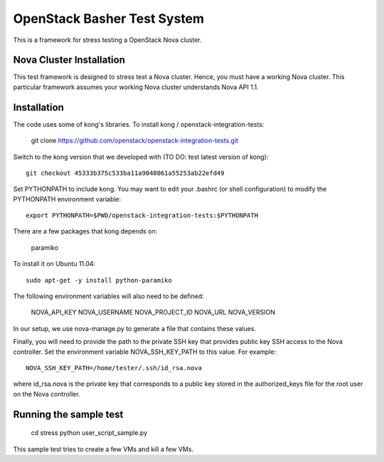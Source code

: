 OpenStack Basher Test System
============================

This is a framework for stress testing a OpenStack Nova cluster.

Nova Cluster Installation
-------------------------

This test framework is designed to stress test a Nova cluster. Hence,
you must have a working Nova cluster. This particular framework
assumes your working Nova cluster understands Nova API 1.1.

Installation
------------

The code uses some of kong's libraries. To install kong /
openstack-integration-tests:

  git clone https://github.com/openstack/openstack-integration-tests.git 

Switch to the kong version that we developed with (TO DO: test latest version of kong)::

  git checkout 45333b375c533ba11a9048061a55253ab22efd49

Set PYTHONPATH to include kong. You may want to edit your .bashrc (or
shell configuration) to modify the PYTHONPATH environment variable::

  export PYTHONPATH=$PWD/openstack-integration-tests:$PYTHONPATH

There are a few packages that kong depends on:

  paramiko

To install it on Ubuntu 11.04::

  sudo apt-get -y install python-paramiko

The following environment variables will also need to be defined:

  NOVA_API_KEY
  NOVA_USERNAME
  NOVA_PROJECT_ID
  NOVA_URL
  NOVA_VERSION

In our setup, we use nova-manage.py to generate a file that contains these values.

Finally, you will need to provide the path to the private SSH key that
provides public key SSH access to the Nova controller. Set the environment
variable NOVA_SSH_KEY_PATH to this value. For example::

  NOVA_SSH_KEY_PATH=/home/tester/.ssh/id_rsa.nova

where id_rsa.nova is the private key that corresponds to a public
key stored in the authorized_keys file for the root user on the Nova
controller.

Running the sample test
-----------------------

  cd stress
  python user_script_sample.py

This sample test tries to create a few VMs and kill a few VMs.


